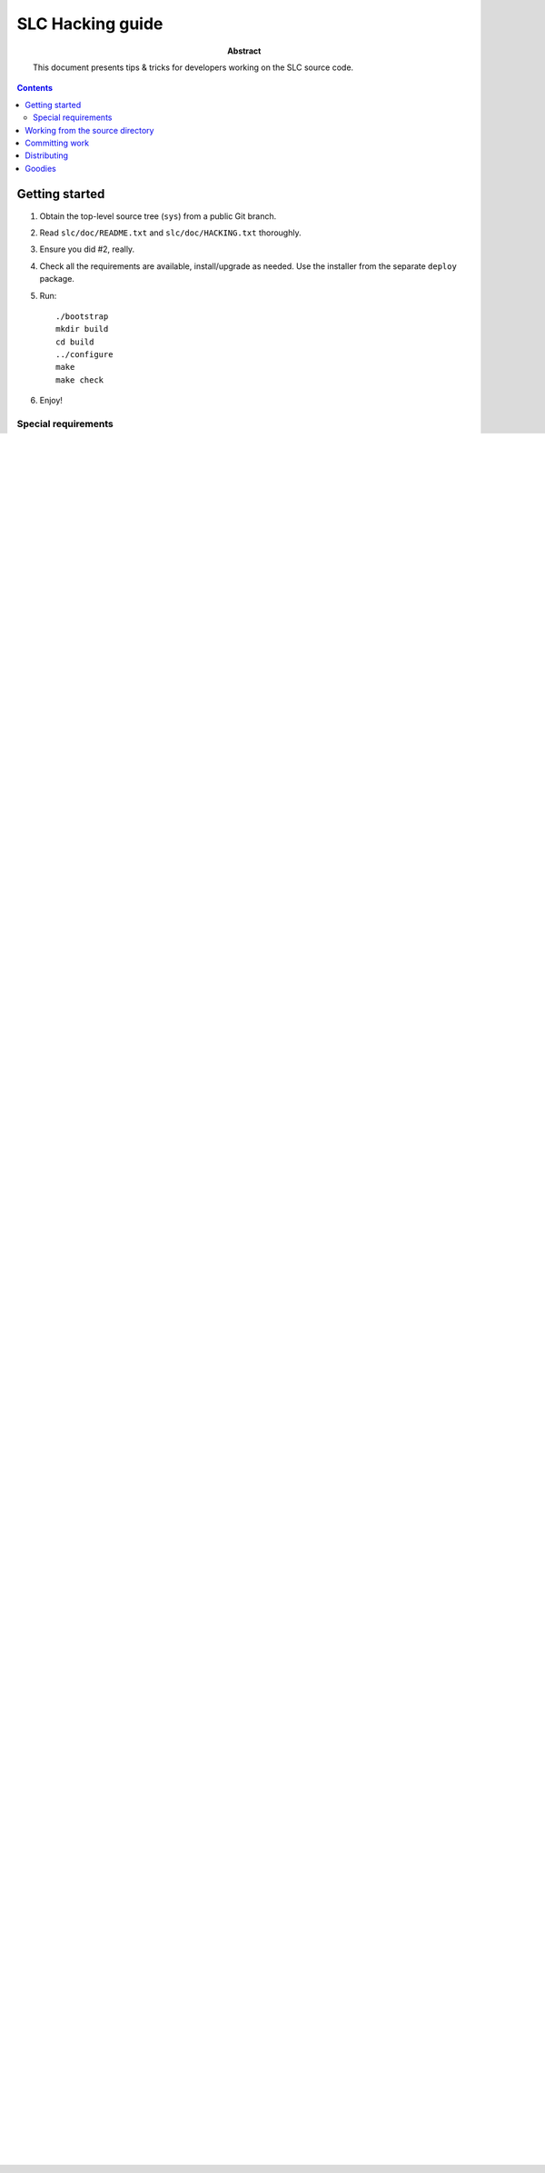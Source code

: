 ====================
 SLC Hacking  guide
====================

:Abstract: This document presents tips & tricks for developers working
   on the SLC source code.

.. contents::

Getting started
===============

1. Obtain the top-level source tree (``sys``) from a public Git branch.

2. Read ``slc/doc/README.txt`` and ``slc/doc/HACKING.txt`` thoroughly.

3. Ensure you did #2, really. 

4. Check all the requirements are available, install/upgrade as
   needed. Use the installer from the separate ``deploy`` package.

5. Run::

     ./bootstrap
     mkdir build
     cd build
     ../configure 
     make
     make check

6. Enjoy!

Special requirements
--------------------

When working from the SCM repository, the following *additional*
requirements apply:

- Autoconf 2.68 or later

- Automake 1.11 or later

- Docutils 0.6 or later

- GNU Texinfo 4.13 or later


Working from the source directory
=================================

The ``slc`` and ``slr`` scripts are generated during
``make``. However, they contain absolute paths relative to their
installation directory. This means they cannot be used "as-is" before
``make install`` is run.

It would be a hassle during development to re-run ``make install``
after each change. Instead, it is possible to set environment
variables to indicate that the scripts should find the data in the
source directory. Use ``make show-vars`` at the top-level source
directory to set environment variables::

   $ eval `make show-vars`

Note: this will update ``PATH`` as well. Once the variables are set,
the command-line utilities can be used directly without running ``make
install``.

Committing work
===============

When pushing your changes to a remote directory:

1. ensure that ``make distcheck`` succeeds.

2. ensure that the appropriate ``ChangeLog`` contains a detailed
   description of your changes for each commit step you are
   sending. [#]_

   .. [#] Emacs users: use ``C-x 4 a`` from an edited file to get the
      entry automatically generated. Vim users: see
      http://www.vim.org/scripts/script.php?script_id=1631

   .. note:: There may be several change logs, pick the one recursively
      nearest to each change to document them. Strip the beginning of
      the path to each modified file relative to the location of the
      ChangeLog. (see previous ChangeLog entries and follow the
      pattern).

3. save the output of ``svn diff`` or ``git format-patch`` to a file.

4. commit your set(s) of changes, one per software package. The
   content of the commit message should be the latest ``ChangeLog``
   entry, *without* the time stamp, but *with* a prefix to the first
   line identifying which component is being modified
   (e.g. ``[sl-core]``, ``[sl-programs]``, etc).

5. send the contents of the file from step #3 to the mailing list,
   ensuring that the changes to the change log(s) appear first in the
   e-mail. Alternatively, if using GitHub, advertise a pull request.


Distributing
============

To package a copy of the entire SL toolchain for final users, use the
``dist`` packager included in the separate ``deploy`` repository.
This packager automates the following steps:

1. ensure that ``make distcheck`` succeeds.

2. run ``make dist``.

After step #2 has completed, ``make dist`` will have output two
archives (``.tar.gz`` and ``.tar.bz2``) suitable for distribution.

Goodies
=======

The following "features" of the source tree are there for the benefit
of the developer, not the end user of the SL toolchain:


- ``make check-slt`` at the top directory invokes ``slt`` on the
  console, and lets it use ASCII art for test results. 

  This is nicer to the eye than ``make check``, but ``make check -jN``
  can deliver test results much faster on many-core machines. In both
  cases, failed tests cause log files to stay around for further
  investigation. Fish for the log files in the test subdirectories
  (extension ``.log``), or look at what ``slt`` says about remaining
  files;

- the list of SL implementations that are tested by ``make check`` and
  ``make check-slt`` is normally derived from ``configure`` flags
  (e.g. ``--enable-check-utc``), but can be overriden with the
  environment variable ``SLT_IMPL_LIST``;

- the environment variable ``TRACE``, when set and not empty, cause
  the scripts ``slt``, ``slc``, ``slr`` and ``timeout`` to enable the
  shell tracing mode (``set -x``). 

  .. note:: This feature is redundant with the better-looking output
     of ``slc -v``, ``slr -t`` and ``slt`` 's detailed logs. Check the
     documentation of these utilities for details. However, ``TRACE``
     was introduced when debugging process management and signal
     handling in ``slt`` and may still be useful to debug the script
     internals.

.. Local Variables:
.. mode: rst
.. End:
